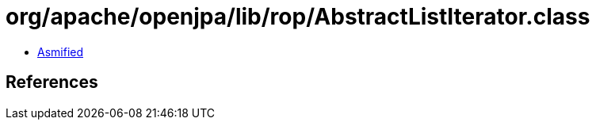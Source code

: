 = org/apache/openjpa/lib/rop/AbstractListIterator.class

 - link:AbstractListIterator-asmified.java[Asmified]

== References

